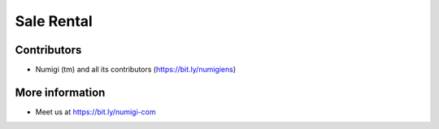 Sale Rental
===========

Contributors
------------
* Numigi (tm) and all its contributors (https://bit.ly/numigiens)

More information
----------------
* Meet us at https://bit.ly/numigi-com
